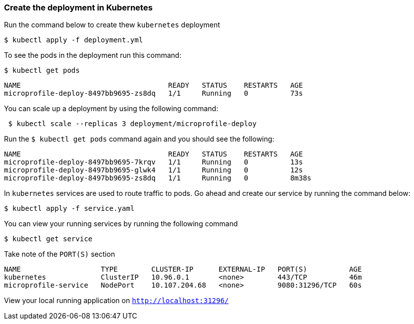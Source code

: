 === Create the deployment in Kubernetes

Run the command below to create thew `kubernetes` deployment
----
$ kubectl apply -f deployment.yml
----

To see the pods in the deployment run this command:
----
$ kubectl get pods
----
----
NAME                                   READY   STATUS    RESTARTS   AGE
microprofile-deploy-8497bb9695-zs8dq   1/1     Running   0          73s
----

You can scale up a deployment by using the following command:
----
 $ kubectl scale --replicas 3 deployment/microprofile-deploy
----

Run the `$ kubectl get pods` command again and you should see the following:
----
NAME                                   READY   STATUS    RESTARTS   AGE
microprofile-deploy-8497bb9695-7krqv   1/1     Running   0          13s
microprofile-deploy-8497bb9695-glwk4   1/1     Running   0          12s
microprofile-deploy-8497bb9695-zs8dq   1/1     Running   0          8m38s
----

In `kubernetes` services are used to route traffic to pods.
Go ahead and create our service by running the command below:
----
$ kubectl apply -f service.yaml
----

You can view your running services by running the following command
----
$ kubectl get service
----
Take note of the `PORT(S)` section
----
NAME                   TYPE        CLUSTER-IP      EXTERNAL-IP   PORT(S)          AGE
kubernetes             ClusterIP   10.96.0.1       <none>        443/TCP          46m
microprofile-service   NodePort    10.107.204.68   <none>        9080:31296/TCP   60s
----

View your local running application on
`http://localhost:31296/`